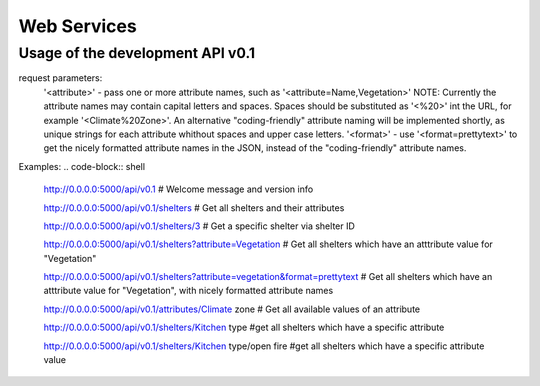 Web Services
============

Usage of the development API v0.1
---------------------------------
request parameters:
	'<attribute>' - pass one or more attribute names, such as '<attribute=Name,Vegetation>'
	NOTE: Currently the attribute names may contain capital letters and spaces.
	Spaces should be substituted as '<%20>' int the URL, for example
	'<Climate%20Zone>'. An alternative "coding-friendly" attribute naming will be implemented shortly,
	as unique strings for each attribute whithout spaces and upper case letters.
	'<format>' - use '<format=prettytext>' to get the nicely formatted attribute names in the JSON,
	instead of the "coding-friendly" attribute names.
	

Examples:
.. code-block:: shell
    
    http://0.0.0.0:5000/api/v0.1
    # Welcome message and version info
    
    http://0.0.0.0:5000/api/v0.1/shelters
    # Get all shelters and their attributes
    
    http://0.0.0.0:5000/api/v0.1/shelters/3
    # Get a specific shelter via shelter ID
    
    http://0.0.0.0:5000/api/v0.1/shelters?attribute=Vegetation
    # Get all shelters which have an atttribute value for "Vegetation"
    
    http://0.0.0.0:5000/api/v0.1/shelters?attribute=vegetation&format=prettytext
    # Get all shelters which have an atttribute value for "Vegetation", with  nicely formatted attribute names
    
    http://0.0.0.0:5000/api/v0.1/attributes/Climate zone
    # Get all available values of an attribute
    
    http://0.0.0.0:5000/api/v0.1/shelters/Kitchen type
    #get all shelters which have a specific attribute
    
    http://0.0.0.0:5000/api/v0.1/shelters/Kitchen type/open fire
    #get all shelters which have a specific attribute value
